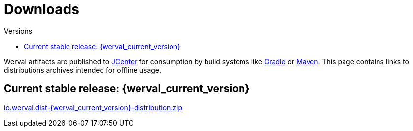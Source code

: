 = Downloads
:jbake-type: downloads
:jbake-status: published
:jbake-tags: downloads
:idprefix:
:toc: right
:toc-title: Versions

Werval artifacts are published to link:https://bintray.com/bintray/jcenter[JCenter] for consumption by build systems
like link:doc/current/get-started-gradle.html[Gradle] or link:doc/current/get-started-maven.html[Maven].
This page contains links to distributions archives intended for offline usage.

toc::[]

[[current_stable_release]]
== Current stable release: {werval_current_version}

link:https://jcenter.bintray.com/io/werval/io.werval.dist/{werval_current_version}/io.werval.dist-{werval_current_version}-distribution.zip[io.werval.dist-{werval_current_version}-distribution.zip,role="btn btn-sm btn-warning"]
